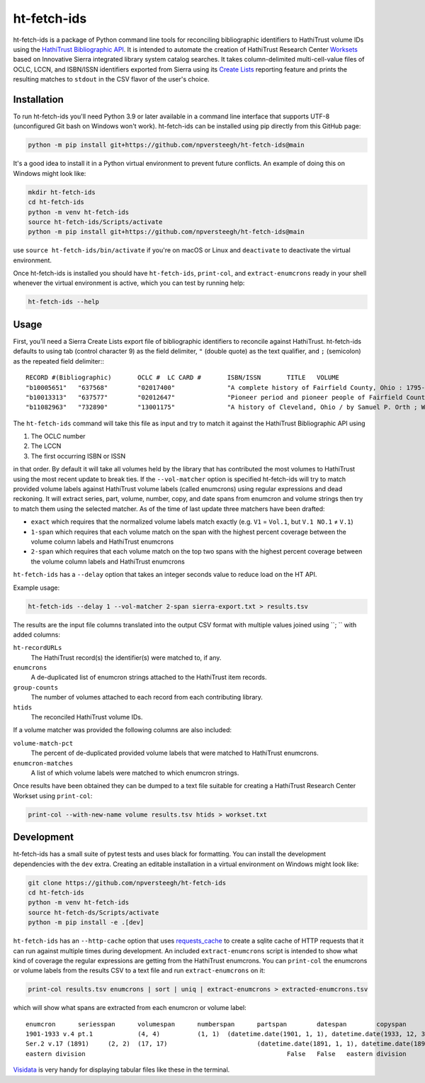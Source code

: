 ============
ht-fetch-ids
============

ht-fetch-ids is a package of Python command line tools for reconciling bibliographic identifiers to HathiTrust volume IDs using the `HathiTrust Bibliographic API <https://www.hathitrust.org/bib_api>`_. It is intended to automate the creation of HathiTrust Research Center `Worksets <https://analytics.hathitrust.org/staticworksets>`_ based on Innovative Sierra integrated library system catalog searches. It takes column-delimited multi-cell-value files of OCLC, LCCN, and ISBN/ISSN identifiers exported from Sierra using its `Create Lists <https://innovative.libguides.com/sierra/reports>`_ reporting feature and prints the resulting matches to ``stdout`` in the CSV flavor of the user's choice.

Installation
============

To run ht-fetch-ids you'll need Python 3.9 or later available in a command line interface that supports UTF-8 (unconfigured Git bash on Windows won't work). ht-fetch-ids can be installed using pip directly from this GitHub page:

.. code-block::

   python -m pip install git+https://github.com/npversteegh/ht-fetch-ids@main

It's a good idea to install it in a Python virtual environment to prevent future conflicts. An example of doing this on Windows might look like:

.. code-block::

   mkdir ht-fetch-ids
   cd ht-fetch-ids
   python -m venv ht-fetch-ids
   source ht-fetch-ids/Scripts/activate
   python -m pip install git+https://github.com/npversteegh/ht-fetch-ids@main

use ``source ht-fetch-ids/bin/activate`` if you're on macOS or Linux and ``deactivate`` to deactivate the virtual environment.

Once ht-fetch-ids is installed you should have ``ht-fetch-ids``, ``print-col``, and ``extract-enumcrons`` ready in your shell whenever the virtual environment is active, which you can test by running help:

.. code-block::

   ht-fetch-ids --help

Usage
=====

First, you'll need a Sierra Create Lists export file of bibliographic identifiers to reconcile against HathiTrust. ht-fetch-ids defaults to using tab (control character 9) as the field delimiter, ``"`` (double quote) as the text qualifier, and ``;`` (semicolon) as the repeated field delimiter:::

  RECORD #(Bibliographic)	OCLC #	LC CARD #	ISBN/ISSN	TITLE	VOLUME
  "b10005651"	"637568"	"02017400"		"A complete history of Fairfield County, Ohio : 1795-1876 / by Hervey Scott"	
  "b10013313"	"637577"	"02012647"		"Pioneer period and pioneer people of Fairfield County, Ohio. By C. M. L. Wiseman ."	
  "b11082963"	"732890"	"13001175"		"A history of Cleveland, Ohio / by Samuel P. Orth ; With numerous chapters by special contributors"	"V.1";"V.1";"V.2";"V.2";"V.3";"V.3";"V. 1";"V. 2";"V. 3"

The ``ht-fetch-ids`` command will take this file as input and try to match it against the HathiTrust Bibliographic API using

#. The OCLC number
#. The LCCN
#. The first occurring ISBN or ISSN

in that order. By default it will take all volumes held by the library that has contributed the most volumes to HathiTrust using the most recent update to break ties. If the ``--vol-matcher`` option is specified ht-fetch-ids will try to match provided volume labels against HathiTrust volume labels (called enumcrons) using regular expressions and dead reckoning. It will extract series, part, volume, number, copy, and date spans from enumcron and volume strings then try to match them using the selected matcher. As of the time of last update three matchers have been drafted:

* ``exact`` which requires that the normalized volume labels match exactly (e.g. ``V1`` = ``Vol.1``, but ``V.1 NO.1`` ≠ ``V.1``)
* ``1-span`` which requires that each volume match on the span with the highest percent coverage between the volume column labels and HathiTrust enumcrons
* ``2-span`` which requires that each volume match on the top two spans with the highest percent coverage between the volume column labels and HathiTrust enumcrons

``ht-fetch-ids`` has a ``--delay`` option that takes an integer seconds value to reduce load on the HT API.

Example usage:

.. code-block::

   ht-fetch-ids --delay 1 --vol-matcher 2-span sierra-export.txt > results.tsv

The results are the input file columns translated into the output CSV format with multiple values joined using ``; ``  with added columns:

``ht-recordURLs``
  The HathiTrust record(s) the identifier(s) were matched to, if any.

``enumcrons``
  A de-duplicated list of enumcron strings attached to the HathiTrust item records.

``group-counts``
  The number of volumes attached to each record from each contributing library.

``htids``
  The reconciled HathiTrust volume IDs.

If a volume matcher was provided the following columns are also included:

``volume-match-pct``
  The percent of de-duplicated provided volume labels that were matched to HathiTrust enumcrons.

``enumcron-matches``
  A list of which volume labels were matched to which enumcron strings.

Once results have been obtained they can be dumped to a text file suitable for creating a HathiTrust Research Center Workset using ``print-col``:

.. code-block::

   print-col --with-new-name volume results.tsv htids > workset.txt

Development
===========

ht-fetch-ids has a small suite of pytest tests and uses black for formatting. You can install the development dependencies with the ``dev`` extra. Creating an editable installation in a virtual environment on Windows might look like:

.. code-block::

   git clone https://github.com/npversteegh/ht-fetch-ids
   cd ht-fetch-ids
   python -m venv ht-fetch-ids
   source ht-fetch-ds/Scripts/activate
   python -m pip install -e .[dev]

``ht-fetch-ids`` has an ``--http-cache`` option that uses `requests_cache <https://github.com/requests-cache/requests-cache>`_ to create a sqlite cache of HTTP requests that it can run against multiple times during development. An included ``extract-enumcrons`` script is intended to show what kind of coverage the regular expressions are getting from the HathiTrust enumcrons. You can ``print-col`` the enumcrons or volume labels from the results CSV to a text file and run ``extract-enumcrons`` on it:

.. code-block::

   print-col results.tsv enumcrons | sort | uniq | extract-enumcrons > extracted-enumcrons.tsv

which will show what spans are extracted from each enumcron or volume label::

  enumcron	seriesspan	volumespan	numberspan	partspan	datespan	copyspan	is_index	is_supplement	remainder	raw
  1901-1933 v.4 pt.1		(4, 4)		(1, 1)	(datetime.date(1901, 1, 1), datetime.date(1933, 12, 31))		False	False		1901-1933 v.4 pt.1
  Ser.2 v.17 (1891)	(2, 2)	(17, 17)			(datetime.date(1891, 1, 1), datetime.date(1891, 12, 31))		False	False		Ser.2 v.17 (1891)
  eastern division							False	False	eastern division	eastern division

`Visidata <https://www.visidata.org/>`_ is very handy for displaying tabular files like these in the terminal.

